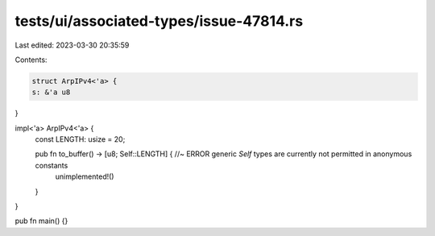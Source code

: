 tests/ui/associated-types/issue-47814.rs
========================================

Last edited: 2023-03-30 20:35:59

Contents:

.. code-block:: rs

    struct ArpIPv4<'a> {
    s: &'a u8
}

impl<'a> ArpIPv4<'a> {
    const LENGTH: usize = 20;

    pub fn to_buffer() -> [u8; Self::LENGTH] { //~ ERROR generic `Self` types are currently not permitted in anonymous constants
        unimplemented!()
    }
}

pub fn main() {}


